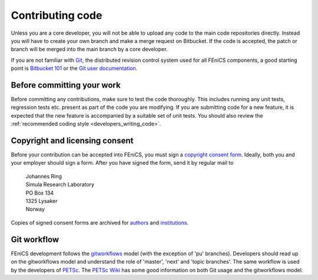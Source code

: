 .. _developers_contributing_code:

*****************
Contributing code
*****************

Unless you are a core developer, you will not be able to upload any
code to the main code repositories directly. Instead you will have to
create your own branch and make a merge
request on Bitbucket. If the code is accepted, the patch or branch
will be merged into the main branch by a core developer.

If you are not familiar with `Git <http://git-scm.com/>`__, the
distributed revision control system used for all FEniCS components, a
good starting point is `Bitbucket 101
<https://confluence.atlassian.com/display/BITBUCKET/Bitbucket+101>`__
or the `Git user documentation <http://git-scm.com/documentationl>`__.

.. _before_committing:

Before committing your work
===========================

Before committing any contributions, make sure to test the code
thoroughly. This includes running any unit tests, regression tests
etc. present as part of the code you are modifying. If you are
submitting code for a new feature, it is expected that the new feature
is accompanied by a suitable set of unit tests. You should also review
the :ref:`recommended coding style <developers_writing_code>`.

.. _copyright_consent:

Copyright and licensing consent
===============================

Before your contribution can be accepted into FEniCS, you must sign a
`copyright consent form <http://fenicsproject.org/pub/copyright/forms/>`_.
Ideally, both you and your employer should sign a form. After you have
signed the form, send it by regular mail to

  | Johannes Ring
  | Simula Research Laboratory
  | PO Box 134
  | 1325 Lysaker
  | Norway

Copies of signed consent forms are archived for
`authors <http://fenicsproject.org/pub/copyright/authors>`_
and `institutions <http://fenicsproject.org/pub/copyright/institutions>`_.

Git workflow
============

FEniCS development follows the `gitworkflows
<https://www.kernel.org/pub/software/scm/git/docs/gitworkflows.html>`__
model (with the exception of 'pu' branches). Developers should read up
on the gitworkflows model and understand the role of 'master', 'next'
and 'topic branches'. The same workflow is used by the developers
of `PETSc <http://www.mcs.anl.gov/petsc/>`__. The `PETSc Wiki
<https://bitbucket.org/petsc/petsc/wiki/Home>`__ has some good
information on both Git usage and the gitworkflows model.
